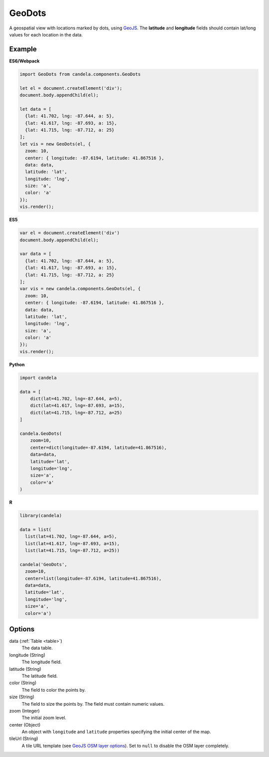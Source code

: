 ===============
    GeoDots
===============

A geospatial view with locations marked by dots, using `GeoJS
<https://geojs.readthedocs.io>`_. The **latitude** and **longitude** fields
should contain lat/long values for each location in the data.

Example
=======

.. raw:: html

    <div id="geodots-example" style="width: 700px; height: 700px"></div>
    <script type="text/javascript" >
        var el = document.getElementById('geodots-example');
        var data = [
          {lat: 41.702, lng: -87.644, a: 5},
          {lat: 41.617, lng: -87.693, a: 15},
          {lat: 41.715, lng: -87.712, a: 25}
        ];
        var vis = new candela.components.GeoDots(el, {
          zoom: 10,
          center: { longitude: -87.6194, latitude: 41.867516 },
          data: data,
          latitude: 'lat',
          longitude: 'lng',
          size: 'a',
          color: 'a'
        });
        vis.render();
    </script>

**ES6/Webpack**

.. code-block:: js

    import GeoDots from candela.components.GeoDots

    let el = document.createElement('div');
    document.body.appendChild(el);

    let data = [
      {lat: 41.702, lng: -87.644, a: 5},
      {lat: 41.617, lng: -87.693, a: 15},
      {lat: 41.715, lng: -87.712, a: 25}
    ];
    let vis = new GeoDots(el, {
      zoom: 10,
      center: { longitude: -87.6194, latitude: 41.867516 },
      data: data,
      latitude: 'lat',
      longitude: 'lng',
      size: 'a',
      color: 'a'
    });
    vis.render();

**ES5**

.. code-block:: js

    var el = document.createElement('div')
    document.body.appendChild(el);

    var data = [
      {lat: 41.702, lng: -87.644, a: 5},
      {lat: 41.617, lng: -87.693, a: 15},
      {lat: 41.715, lng: -87.712, a: 25}
    ];
    var vis = new candela.components.GeoDots(el, {
      zoom: 10,
      center: { longitude: -87.6194, latitude: 41.867516 },
      data: data,
      latitude: 'lat',
      longitude: 'lng',
      size: 'a',
      color: 'a'
    });
    vis.render();

**Python**

.. code-block:: python

    import candela

    data = [
        dict(lat=41.702, lng=-87.644, a=5),
        dict(lat=41.617, lng=-87.693, a=15),
        dict(lat=41.715, lng=-87.712, a=25)
    ]

    candela.GeoDots(
        zoom=10,
        center=dict(longitude=-87.6194, latitude=41.867516),
        data=data,
        latitude='lat',
        longitude='lng',
        size='a',
        color='a'
    )

**R**

.. code-block:: r

    library(candela)

    data = list(
      list(lat=41.702, lng=-87.644, a=5),
      list(lat=41.617, lng=-87.693, a=15),
      list(lat=41.715, lng=-87.712, a=25))

    candela('GeoDots',
      zoom=10,
      center=list(longitude=-87.6194, latitude=41.867516),
      data=data,
      latitude='lat',
      longitude='lng',
      size='a',
      color='a')

Options
=======

data (:ref:`Table <table>`)
    The data table.

longitude (String)
    The longitude field.

latitude (String)
    The latitude field.

color (String)
    The field to color the points by.

size (String)
    The field to size the points by. The field must contain numeric values.

zoom (Integer)
    The initial zoom level.

center (Object)
    An object with ``longitude`` and ``latitude`` properties specifying the
    initial center of the map.

tileUrl (String)
    A tile URL template (see `GeoJS OSM layer options
    <http://opengeoscience.github.io/geojs/apidocs/geo.osmLayer.html>`_). Set to
    ``null`` to disable the OSM layer completely.
